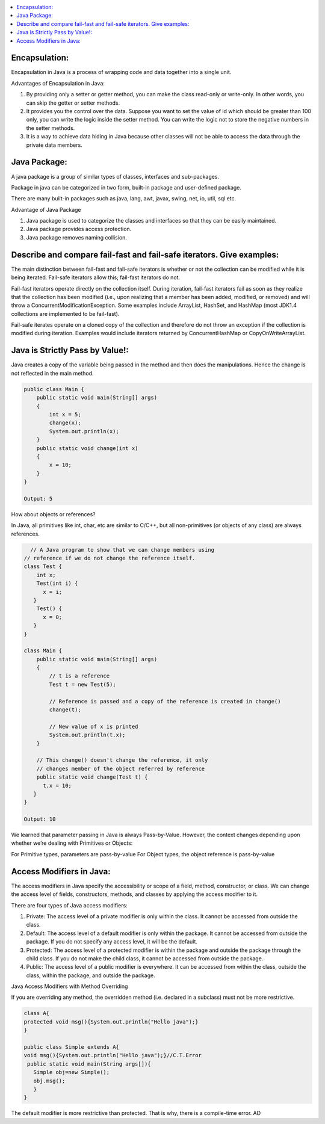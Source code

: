 .. contents::
   :local:
   :depth: 3


Encapsulation:
===============================================================================
Encapsulation in Java is a process of wrapping code and data together into a single unit.

Advantages of Encapsulation in Java:


1) By providing only a setter or getter method, you can make the class read-only or write-only. In other words, you can skip the getter or setter methods.
2) It provides you the control over the data. Suppose you want to set the value of id which should be greater than 100 only, you can write the logic inside the setter method. You can write the logic not to store the negative numbers in the setter methods.
3) It is a way to achieve data hiding in Java because other classes will not be able to access the data through the private data members.
 

Java Package:
===============================================================================

A java package is a group of similar types of classes, interfaces and sub-packages.

Package in java can be categorized in two form, built-in package and user-defined package.

There are many built-in packages such as java, lang, awt, javax, swing, net, io, util, sql etc.

Advantage of Java Package

1) Java package is used to categorize the classes and interfaces so that they can be easily maintained.

2) Java package provides access protection.

3) Java package removes naming collision.


Describe and compare fail-fast and fail-safe iterators. Give examples:
===============================================================================

The main distinction between fail-fast and fail-safe iterators is whether or not the collection can be modified while it is being iterated. Fail-safe iterators allow this; fail-fast iterators do not.

Fail-fast iterators operate directly on the collection itself. During iteration, fail-fast iterators fail as soon as they realize that the collection has been modified (i.e., upon realizing that a member has been added, modified, or removed) and will throw a ConcurrentModificationException. Some examples include ArrayList, HashSet, and HashMap (most JDK1.4 collections are implemented to be fail-fast).

Fail-safe iterates operate on a cloned copy of the collection and therefore do not throw an exception if the collection is modified during iteration. Examples would include iterators returned by ConcurrentHashMap or CopyOnWriteArrayList.

Java is Strictly Pass by Value!:
===============================================================================

Java creates a copy of the variable being passed in the method and then does the manipulations. Hence the change is not reflected in the main method.

.. code:: JAVA

      public class Main {
          public static void main(String[] args)
          {
              int x = 5;
              change(x);
              System.out.println(x);
          }
          public static void change(int x) 
          {
              x = 10; 
          }
      }

      Output: 5
      
                           
How about objects or references?
                           
In Java, all primitives like int, char, etc are similar to C/C++, but all non-primitives (or objects of any class) are always references.
  
.. code:: JAVA
  
        // A Java program to show that we can change members using
      // reference if we do not change the reference itself.
      class Test {
          int x;
          Test(int i) { 
            x = i; 
         }
          Test() {
            x = 0; 
         }
      }

      class Main {
          public static void main(String[] args)
          {
              // t is a reference
              Test t = new Test(5);

              // Reference is passed and a copy of the reference is created in change()
              change(t);

              // New value of x is printed
              System.out.println(t.x);
          }

          // This change() doesn't change the reference, it only
          // changes member of the object referred by reference
          public static void change(Test t) { 
            t.x = 10; 
         }
      }

      Output: 10

We learned that parameter passing in Java is always Pass-by-Value. However, the context changes depending upon whether we’re dealing with Primitives or Objects:

For Primitive types, parameters are pass-by-value
For Object types, the object reference is pass-by-value


Access Modifiers in Java:
===============================================================================

The access modifiers in Java specify the accessibility or scope of a field, method, constructor, or class. We can change the access level of fields, constructors, methods, and classes by applying the access modifier to it.

There are four types of Java access modifiers:

1) Private: The access level of a private modifier is only within the class. It cannot be accessed from outside the class.
2) Default: The access level of a default modifier is only within the package. It cannot be accessed from outside the package. If you do not specify any access level, it will be the default.
3) Protected: The access level of a protected modifier is within the package and outside the package through the child class. If you do not make the child class, it cannot be accessed from outside the package.
4) Public: The access level of a public modifier is everywhere. It can be accessed from within the class, outside the class, within the package, and outside the package.

Java Access Modifiers with Method Overriding

If you are overriding any method, the overridden method (i.e. declared in a subclass) must not be more restrictive.

.. code:: JAVA

      class A{  
      protected void msg(){System.out.println("Hello java");}  
      }  

      public class Simple extends A{  
      void msg(){System.out.println("Hello java");}//C.T.Error  
       public static void main(String args[]){  
         Simple obj=new Simple();  
         obj.msg();  
         }  
      }  
      

The default modifier is more restrictive than protected. That is why, there is a compile-time error.
AD
